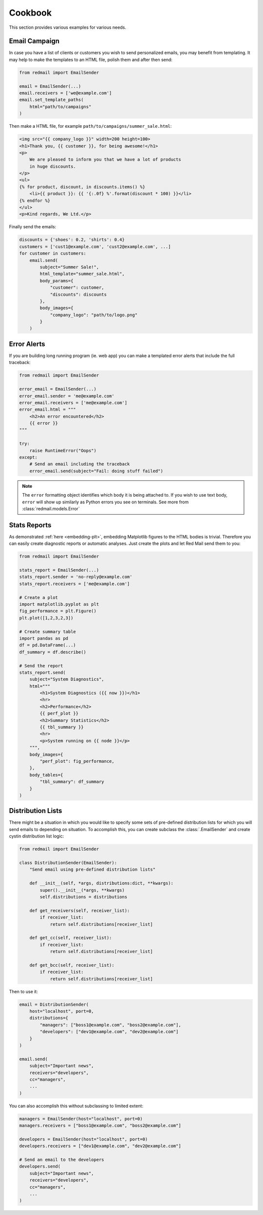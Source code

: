 .. _cookbook:

Cookbook
=========

This section provides various examples for various 
needs.


.. _cookbook-campaign:

Email Campaign
--------------

In case you have a list of clients or customers you 
wish to send personalized emails, you may benefit from
templating. It may help to make the templates to an HTML
file, polish them and after then send:

.. code-block:: python

    from redmail import EmailSender
    
    email = EmailSender(...)
    email.receivers = ['we@example.com']
    email.set_template_paths(
        html="path/to/campaigns"
    )

Then make a HTML file, for example ``path/to/campaigns/summer_sale.html``:

.. code-block:: html

    <img src="{{ company_logo }}" width=200 height=100>
    <h1>Thank you, {{ customer }}, for being awesome!</h1>
    <p>
        We are pleased to inform you that we have a lot of products
        in huge discounts.
    </p>
    <ul>
    {% for product, discount, in discounts.items() %}
        <li>{{ product }}: {{ '{:.0f} %'.format(discount * 100) }}</li>
    {% endfor %}
    </ul>
    <p>Kind regards, We Ltd.</p>

Finally send the emails:

.. code-block:: python

    discounts = {'shoes': 0.2, 'shirts': 0.4}
    customers = ['cust1@example.com', 'cust2@example.com', ...]
    for customer in customers:
        email.send(
            subject="Summer Sale!",
            html_template="summer_sale.html",
            body_params={
                "customer": customer,
                "discounts": discounts
            },
            body_images={
                "company_logo": "path/to/logo.png"
            }
        )

.. _cookbook-alerts:

Error Alerts
------------

If you are building long running program (ie. web app) you can make a
templated error alerts that include the full traceback:

.. code-block:: python

    from redmail import EmailSender
    
    error_email = EmailSender(...)
    error_email.sender = 'me@example.com'
    error_email.receivers = ['me@example.com']
    error_email.html = """
        <h2>An error encountered</h2>
        {{ error }}
    """

    try:
        raise RuntimeError("Oops")
    except:
        # Send an email including the traceback
        error_email.send(subject="Fail: doing stuff failed")

.. note::

    The ``error`` formatting object identifies which body it is being
    attached to. If you wish to use text body, ``error`` will show up
    similarly as Python errors you see on terminals. See more from
    :class:`redmail.models.Error`

.. _cookbook-stats:

Stats Reports
-------------

As demonstrated :ref:`here <embedding-plt>`, embedding Matplotlib 
figures to the HTML bodies is trivial. Therefore you can easily
create diagnostic reports or automatic analyses. Just create 
the plots and let Red Mail send them to you:

.. code-block:: python

    from redmail import EmailSender
    
    stats_report = EmailSender(...)
    stats_report.sender = 'no-reply@example.com'
    stats_report.receivers = ['me@example.com']

    # Create a plot
    import matplotlib.pyplot as plt
    fig_performance = plt.Figure()
    plt.plot([1,2,3,2,3])

    # Create summary table
    import pandas as pd
    df = pd.DataFrame(...)
    df_summary = df.describe()

    # Send the report
    stats_report.send(
        subject="System Diagnostics",
        html="""
            <h1>System Diagnostics ({{ now }})</h1>
            <hr>
            <h2>Performance</h2>
            {{ perf_plot }}
            <h2>Summary Statistics</h2>
            {{ tbl_summary }}
            <hr>
            <p>System running on {{ node }}</p>
        """,
        body_images={
            "perf_plot": fig_performance,
        },
        body_tables={
            "tbl_summary": df_summary
        }
    )


Distribution Lists
------------------

There might be a situation in which you would like to 
specify some sets of pre-defined distribution lists
for which you will send emails to depending on situation. 
To accomplish this, you can create subclass the :class:`.EmailSender`
and create cystin distribution list logic:  

.. code-block:: python

    from redmail import EmailSender

    class DistributionSender(EmailSender):
        "Send email using pre-defined distribution lists"

        def __init__(self, *args, distributions:dict, **kwargs):
            super().__init__(*args, **kwargs)
            self.distributions = distributions

        def get_receivers(self, receiver_list):
            if receiver_list:
                return self.distributions[receiver_list]

        def get_cc(self, receiver_list):
            if receiver_list:
                return self.distributions[receiver_list]

        def get_bcc(self, receiver_list):
            if receiver_list:
                return self.distributions[receiver_list]

Then to use it:

.. code-block:: python

    email = DistributionSender(
        host="localhost", port=0,
        distributions={
            "managers": ["boss1@example.com", "boss2@example.com"],
            "developers": ["dev1@example.com", "dev2@example.com"]
        }
    )

    email.send(
        subject="Important news",
        receivers="developers",
        cc="managers",
        ...
    )

You can also accomplish this without subclassing to limited extent:

.. code-block:: python

    managers = EmailSender(host="localhost", port=0)
    managers.receivers = ["boss1@example.com", "boss2@example.com"]

    developers = EmailSender(host="localhost", port=0)
    developers.receivers = ["dev1@example.com", "dev2@example.com"]

    # Send an email to the developers
    developers.send(
        subject="Important news",
        receivers="developers",
        cc="managers",
        ...
    )